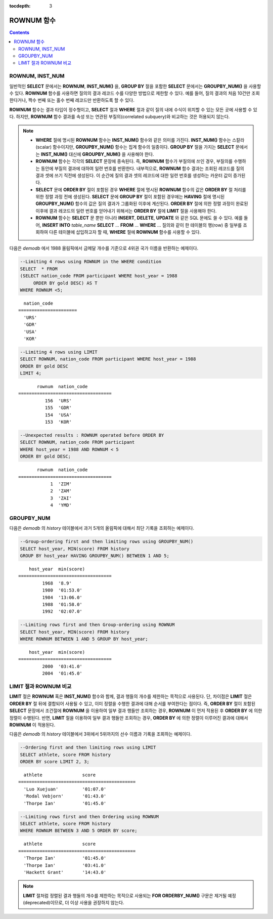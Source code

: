 :tocdepth: 3

***********
ROWNUM 함수
***********

.. contents::

ROWNUM, INST_NUM
================

.. c:macro:: ROWNUM
.. function:: INST_NUM ()

    **ROWNUM** 함수는 질의 결과로 생성될 각 레코드에 대한 순서를 나타내는 번호를 반환한다. 첫 번째 결과 레코드는 1, 두 번째 결과 레코드는 2를 가진다.

    :rtype: INT

일반적인 **SELECT** 문에서는 **ROWNUM**, **INST_NUM()** 을, **GROUP BY** 절을 포함한 **SELECT** 문에서는 **GROUPBY_NUM()** 을 사용할 수 있다. **ROWNUM** 함수를 사용하면 질의의 결과 레코드 수를 다양한 방법으로 제한할 수 있다. 예를 들어, 질의 결과의 처음 10건만 조회한다거나, 짝수 번째 또는 홀수 번째 레코드만 반환하도록 할 수 있다.

**ROWNUM** 함수는 결과 타입이 정수형이고, **SELECT** 절과 **WHERE** 절과 같이 질의 내에 수식이 위치할 수 있는 모든 곳에 사용할 수 있다. 하지만, **ROWNUM** 함수 결과를 속성 또는 연관된 부질의(correlated subquery)와 비교하는 것은 허용되지 않는다.

.. note::

    *   **WHERE** 절에 명시된 **ROWNUM** 함수는 **INST_NUM()** 함수와 같은 의미를 가진다. **INST_NUM()** 함수는 스칼라(scalar) 함수이지만, **GROUPBY_NUM()** 함수는 집계 함수의 일종이다. **GROUP BY** 절을 가지는 **SELECT** 문에서는 **INST_NUM()** 대신에 **GROUPBY_NUM()** 을 사용해야 한다.

    *   **ROWNUM** 함수는 각각의 **SELECT** 문장에 종속된다. 즉, **ROWNUM** 함수가 부질의에 쓰인 경우, 부질의를 수행하는 동안에 부질의 결과에 대하여 일련 번호를 반환한다. 내부적으로, **ROWNUM** 함수 결과는 조회된 레코드를 질의 결과 셋에 쓰기 직전에 생성된다. 이 순간에 질의 결과 셋의 레코드에 대한 일련 번호를 생성하는 카운터 값이 증가된다.

    *   **SELECT** 문에 **ORDER BY** 절이 포함된 경우 **WHERE** 절에 명시된 **ROWNUM** 함수의 값은 **ORDER BY** 절 처리를 위한 정렬 과정 전에 생성된다. **SELECT** 문에 **GROUP BY** 절이 포함된 경우에는 **HAVING** 절에 명시된 **GROUPBY_NUM()** 함수의 값은 질의 결과가 그룹화된 이후에 계산된다. **ORDER BY** 절에 의한 정렬 과정이 완료된 이후에 결과 레코드의 일련 번호를 얻어내기 위해서는 **ORDER BY** 절에 **LIMIT** 절을 사용해야 한다.

    *   **ROWNUM** 함수는 **SELECT** 문 뿐만 아니라 **INSERT**, **DELETE**, **UPDATE** 와 같은 SQL 문에도 쓸 수 있다. 예를 들어, **INSERT INTO** *table_name* **SELECT** ... **FROM** ... **WHERE** ... 질의와 같이 한 테이블의 행(row) 중 일부를 조회하여 다른 테이블에 삽입하고자 할 때, **WHERE** 절에 **ROWNUM** 함수를 사용할 수 있다.

다음은 *demodb* 에서 1988 올림픽에서 금메달 개수를 기준으로 4위권 국가 이름을 반환하는 예제이다.

.. code-block:: sql

    --Limiting 4 rows using ROWNUM in the WHERE condition
    SELECT  * FROM
    (SELECT nation_code FROM participant WHERE host_year = 1988
         ORDER BY gold DESC) AS T
    WHERE ROWNUM <5;
    
::

      nation_code
    ======================
      'URS'
      'GDR'
      'USA'
      'KOR'
     
.. code-block:: sql

    --Limiting 4 rows using LIMIT
    SELECT ROWNUM, nation_code FROM participant WHERE host_year = 1988
    ORDER BY gold DESC
    LIMIT 4;
    
::

           rownum  nation_code
    ===================================
              156  'URS'
              155  'GDR'
              154  'USA'
              153  'KOR'
     
.. code-block:: sql

    --Unexpected results : ROWNUM operated before ORDER BY
    SELECT ROWNUM, nation_code FROM participant
    WHERE host_year = 1988 AND ROWNUM < 5
    ORDER BY gold DESC;
    
::

           rownum  nation_code
    ===================================
                1  'ZIM'
                2  'ZAM'
                3  'ZAI'
                4  'YMD'

GROUPBY_NUM
===========

.. function:: GROUPBY_NUM ()

    **GROUPBY_NUM()** 함수는 **ROWNUM** 혹은 **INST_NUM()** 함수와 함께, 결과 행들의 개수를 제한하는 목적으로 사용된다. 단, 차이점은 **GROUP BY** ... **HAVING** 절 뒤에 결합되어 사용되며, 이미 정렬을 수행한 결과에 대해 순서를 부여한다는 점이다. 또한, **INST_NUM()** 함수는 스칼라(scalar) 함수이지만, **GROUPBY_NUM()** 함수는 집계 함수의 일종이다. 
    
    즉, **GROUP BY** 절이 포함된 **SELECT** 문장에서 조건 절에 **ROWNUM** 을 이용하여 일부 결과 행들만 조회하는 경우, **ROWNUM** 이 먼저 적용된 후 **GROUP BY** 에 의한 그룹 정렬이 수행된다. 반면, **GROUPBY_NUM()** 함수를 이용하여 일부 결과 행들만 조회하는 경우, **GROUP BY** 에 의한 그룹 정렬이 이루어진 결과에 대해서 **ROWNUM** 이 적용된다.

    :rtype: INT

다음은 *demodb* 의 *history* 테이블에서 과거 5개의 올림픽에 대해서 최단 기록을 조회하는 예제이다.

.. code-block:: sql

    --Group-ordering first and then limiting rows using GROUPBY_NUM()
    SELECT host_year, MIN(score) FROM history  
    GROUP BY host_year HAVING GROUPBY_NUM() BETWEEN 1 AND 5;
    
::

        host_year  min(score)
    ===================================
             1968  '8.9'
             1980  '01:53.0'
             1984  '13:06.0'
             1988  '01:58.0'
             1992  '02:07.0'
     
.. code-block:: sql

    --Limiting rows first and then Group-ordering using ROWNUM
    SELECT host_year, MIN(score) FROM history
    WHERE ROWNUM BETWEEN 1 AND 5 GROUP BY host_year;
    
::

        host_year  min(score)
    ===================================
             2000  '03:41.0'
             2004  '01:45.0'

LIMIT 절과 ROWNUM 비교
======================

**LIMIT** 절은 **ROWNUM** 혹은 **INST_NUM()** 함수와 함께, 결과 행들의 개수를 제한하는 목적으로 사용된다. 단, 차이점은 **LIMIT** 절은 **ORDER BY** 절 뒤에 결합되어 사용될 수 있고, 이미 정렬을 수행한 결과에 대해 순서를 부여한다는 점이다. 즉, **ORDER BY** 절이 포함된 **SELECT** 문장에서 조건절에 **ROWNUM** 을 이용하여 일부 결과 행들만 조회하는 경우, **ROWNUM** 이 먼저 적용된 후 **ORDER BY** 에 의한 정렬이 수행된다. 반면, **LIMIT** 절을 이용하여 일부 결과 행들만 조회하는 경우, **ORDER BY** 에 의한 정렬이 이루어진 결과에 대해서 **ROWNUM** 이 적용된다.

다음은 *demodb* 의 *history* 테이블에서 3위에서 5위까지의 선수 이름과 기록을 조회하는 예제이다.

.. code-block:: sql

    --Ordering first and then limiting rows using LIMIT
    SELECT athlete, score FROM history
    ORDER BY score LIMIT 2, 3;
    
::

      athlete               score
    ============================================
      'Luo Xuejuan'         '01:07.0'
      'Rodal Vebjorn'       '01:43.0'
      'Thorpe Ian'          '01:45.0'
     
.. code-block:: sql

    --Limiting rows first and then Ordering using ROWNUM
    SELECT athlete, score FROM history
    WHERE ROWNUM BETWEEN 3 AND 5 ORDER BY score;
    
::

      athlete               score
    ============================================
      'Thorpe Ian'          '01:45.0'
      'Thorpe Ian'          '03:41.0'
      'Hackett Grant'       '14:43.0'

.. note:: **LIMIT** 절처럼 정렬된 결과 행들의 개수를 제한하는 목적으로 사용되는 **FOR ORDERBY_NUM()** 구문은 제거될 예정(deprecated)이므로, 더 이상 사용을 권장하지 않는다.
